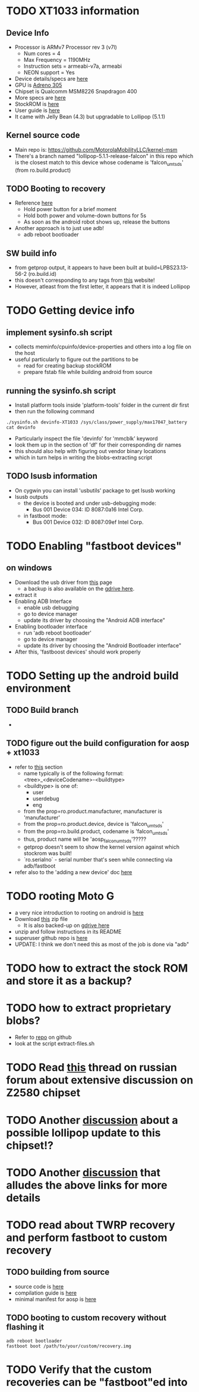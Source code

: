 * TODO XT1033 information
** Device Info
- Processor is ARMv7 Processor rev 3 (v7l)
  - Num cores = 4
  - Max Frequency = 1190MHz
  - Instruction sets = armeabi-v7a, armeabi
  - NEON support = Yes
- Device details/specs are [[https://secretspecs.com/model/motorola/motorola-xt1033/][here]]
- GPU is [[https://www.notebookcheck.net/Qualcomm-Adreno-305.110715.0.html][Adreno 305]]
- Chipset is Qualcomm MSM8226 Snapdragon 400
- More specs are [[https://www.gsmarena.com/motorola_moto_g-5831.php][here]]
- StockROM is [[https://motostockrom.com/motorola-moto-g-xt1033][here]]
- User guide is [[https://cdn1.allaboutmotog.com/wp-content/uploads/2013/12/moto-g-manual.pdf][here]]
- It came with Jelly Bean (4.3) but upgradable to Lollipop (5.1.1)
** Kernel source code
- Main repo is: https://github.com/MotorolaMobilityLLC/kernel-msm
- There's a branch named "lollipop-5.1.1-release-falcon" in this repo which is
  the closest match to this device whose codename is 'falcon_umtsds'
  (from ro.build.product)
** TODO Booting to recovery
- Reference [[https://www.hardreset.info/devices/flipkart/flipkart-901-digiflip-pro-xt/recovery-mode/][here]]
  - Hold power button for a brief moment
  - Hold both power and volume-down buttons for 5s
  - As soon as the android robot shows up, release the buttons
- Another approach is to just use adb!
  - adb reboot bootloader
** SW build info
- from getprop output, it appears to have been built at build=LPBS23.13-56-2 (ro.build.id)
- this doesn't corresponding to any tags from [[https://source.android.com/setup/start/build-numbers#build][this]] website!
- However, atleast from the first letter, it appears that it is indeed Lollipop
* TODO Getting device info
** implement sysinfo.sh script
- collects meminfo/cpuinfo/device-properties and others into a log file on the host
- useful particularly to figure out the partitions to be
  - read for creating backup stockROM
  - prepare fstab file while building android from source
** running the sysinfo.sh script
- Install platform tools inside 'platform-tools' folder in the current dir first
- then run the following command
#+BEGIN_SRC
./sysinfo.sh devinfo-XT1033 /sys/class/power_supply/max17047_battery
cat devinfo
#+END_SRC
- Particularly inspect the file 'devinfo' for 'mmcblk' keyword
- look them up in the section of 'df' for their corresponding dir names
- this should also help with figuring out vendor binary locations
- which in turn helps in writing the blobs-extracting script
** TODO lsusb information
- On cygwin you can install 'usbutils' package to get lsusb working
- lsusb outputs
  - the device is booted and under usb-debugging mode:
    - Bus 001 Device 034: ID 8087:0a16 Intel Corp.
  - in fastboot mode:
    - Bus 001 Device 032: ID 8087:09ef Intel Corp.
* TODO Enabling "fastboot devices"
** on windows
- Download the usb driver from [[https://androidadbdriver.com/digiflip-pro-xt901-usb-drivers/][this]] page
  - a backup is also available on the [[https://drive.google.com/file/d/13fRXLEaCz2azPT8yUU_0g31NDhr9aNgg/view?usp=sharing][gdrive here]].
- extract it
- Enabling ADB Interface
  - enable usb debugging
  - go to device manager
  - update its driver by choosing the "Android ADB interface"
- Enabling bootloader interface
  - run 'adb reboot bootloader'
  - go to device manager
  - update its driver by choosing the "Android Bootloader interface"
- After this, 'fastboost devices' should work properly
* TODO Setting up the android build environment
** TODO Build branch
- 
** TODO figure out the build configuration for aosp + xt1033
- refer to [[https://source.android.com/setup/build/building#initialize][this]] section
  - name typically is of the following format: <tree>_<deviceCodename>-<buildtype>
  - <buildtype> is one of:
    - user
    - userdebug
    - eng
  - from the prop=ro.product.manufacturer, manufacturer is 'manufacturer'
  - from the prop=ro.product.device, device is 'falcon_umtsds'
  - from the prop=ro.build.product, codename is 'falcon_umtsds'
  - thus, product name will be 'aosp_falcon_umtsds'?????
  - getprop doesn't seem to show the kernel version against which stockrom was built!
  - `ro.serialno` - serial number that's seen while connecting via adb/fastboot
- refer also to the 'adding a new device' doc [[https://source.android.com/setup/develop/new-device#userdebug-guidelines][here]]
* TODO rooting Moto G
- a very nice introduction to rooting on android is [[https://jichu4n.com/posts/how-rooting-works-a-technical-explanation-of-the-android-rooting-process/][here]]
- Download [[http://download1652.mediafire.com/iqfivcj7gzfg/yj8o5xysqkty1d1/Root+scri%27%2B%27pt+for+DigiFlip+Pro.zip][this]] zip file
  - It is also backed-up on [[https://drive.google.com/file/d/1TDiMHMJ0YF2BKMrU5frdgBef4c_Ju5M6/view?usp=sharing][gdrive here]]
- unzip and follow instructions in its README
- superuser github repo is [[https://github.com/koush/Superuser][here]]
- UPDATE: I think we don't need this as most of the job is done via "adb"
* TODO how to extract the stock ROM and store it as a backup?
* TODO how to extract proprietary blobs?
- Refer to [[https://github.com/gmarkall/android_device_ideapad_a1/tree/ics][repo]] on github
- look at the script extract-files.sh
* TODO Read [[http://translate.googleusercontent.com/translate_c?depth=1&hl=en&prev=search&rurl=translate.google.com&sl=ru&sp=nmt4&u=http://4pda.ru/forum/index.php%3Fshowtopic%3D499488%26st%3D2660&xid=17259,15700023,15700186,15700191,15700256,15700259,15700262&usg=ALkJrhgsWVo5CmykIFKsXLm1e6_w9MMz2g][this]] thread on russian forum about extensive discussion on Z2580 chipset
* TODO Another [[http://translate.google.com/translate?hl=en&sl=ru&u=http://4pda.ru/forum/lofiversion/index.php%3Ft499488-2060.html&prev=search][discussion]] about a possible lollipop update to this chipset!?
* TODO Another [[https://translate.google.com/translate?sl=auto&tl=en&js=y&prev=_t&hl=en&ie=UTF-8&u=http%3A%2F%2Fwww.htcmania.com%2Fshowthread.php%3Ft%3D1023879&edit-text=][discussion]] that alludes the above links for more details
* TODO read about TWRP recovery and perform fastboot to custom recovery
** TODO building from source
- source code is [[https://github.com/omnirom/android_bootable_recovery/][here]]
- compilation guide is [[https://forum.xda-developers.com/showthread.php?t=1943625][here]]
- minimal manifest for aosp is [[https://github.com/minimal-manifest-twrp/platform_manifest_twrp_aosp][here]]
** TODO booting to custom recovery without flashing it
#+BEGIN_SRC
adb reboot bootloader
fastboot boot /path/to/your/custom/recovery.img
#+END_SRC
* TODO Verify that the custom recoveries can be "fastboot"ed into
